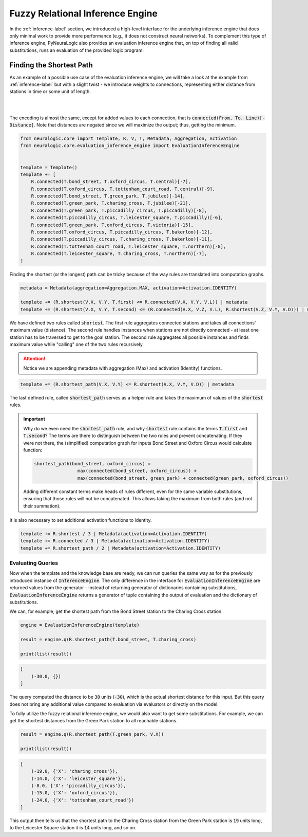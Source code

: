 Fuzzy Relational Inference Engine
=================================

In the :ref:`inference-label` section, we introduced a high-level interface for the underlying inference engine that
does only minimal work to provide more performance (e.g., it does not construct neural networks).
To complement this type of inference engine, PyNeuraLogic also provides an evaluation inference engine that, on top of
finding all valid substitutions, runs an evaluation of the provided logic program.

Finding the Shortest Path
#########################

As an example of a possible use case of the evaluation inference engine, we will take a look at the example from :ref:`inference-label` but
with a slight twist - we introduce weights to connections, representing either distance from stations in time or some unit of length.

|

.. image:: _static/weighted_london.svg
    :height: 100
    :alt: London Underground with weighted routes
    :align: center

|


The encoding is almost the same, except for added values to each connection, that is :code:`connected(From, To, Line)[-Distance]`.
Note that distances are negated since we will maximize the output; thus, getting the minimum.

.. code-block:: Python

    from neuralogic.core import Template, R, V, T, Metadata, Aggregation, Activation
    from neuralogic.core.evaluation_inference_engine import EvaluationInferenceEngine


    template = Template()
    template += [
        R.connected(T.bond_street, T.oxford_circus, T.central)[-7],
        R.connected(T.oxford_circus, T.tottenham_court_road, T.central)[-9],
        R.connected(T.bond_street, T.green_park, T.jubilee)[-14],
        R.connected(T.green_park, T.charing_cross, T.jubilee)[-21],
        R.connected(T.green_park, T.piccadilly_circus, T.piccadilly)[-8],
        R.connected(T.piccadilly_circus, T.leicester_square, T.piccadilly)[-6],
        R.connected(T.green_park, T.oxford_circus, T.victoria)[-15],
        R.connected(T.oxford_circus, T.piccadilly_circus, T.bakerloo)[-12],
        R.connected(T.piccadilly_circus, T.charing_cross, T.bakerloo)[-11],
        R.connected(T.tottenham_court_road, T.leicester_square, T.northern)[-8],
        R.connected(T.leicester_square, T.charing_cross, T.northern)[-7],
    ]


Finding the shortest (or the longest) path can be tricky because of the way rules are translated into computation graphs.

.. code-block:: Python

    metadata = Metadata(aggregation=Aggregation.MAX, activation=Activation.IDENTITY)

    template += (R.shortest(V.X, V.Y, T.first) <= R.connected(V.X, V.Y, V.L)) | metadata
    template += (R.shortest(V.X, V.Y, T.second) <= (R.connected(V.X, V.Z, V.L), R.shortest(V.Z, V.Y, V.D))) | metadata

We have defined two rules called :code:`shortest`. The first rule aggregates connected stations and takes all connections' maximum value (distance).
The second rule handles instances when stations are not directly connected - at least one station has to be traversed
to get to the goal station. The second rule aggregates all possible instances and finds maximum value while "calling" one of the two rules recursively.

.. attention::

    Notice we are appending metadata with aggregation (Max) and activation (Identity) functions.

.. code-block:: Python

    template += (R.shortest_path(V.X, V.Y) <= R.shortest(V.X, V.Y, V.D)) | metadata

The last defined rule, called :code:`shortest_path` serves as a helper rule and takes the
maximum of values of the :code:`shortest` rules.


.. important::

    Why do we even need the :code:`shortest_path` rule, and why :code:`shortest` rule contains the terms :code:`T.first` and :code:`T.second`?
    The terms are there to distinguish between the two rules and prevent concatenating. If they were not there, the
    (simplified) computation graph for inputs Bond Street and Oxford Circus would calculate function:

    .. code-block::

        shortest_path(bond_street, oxford_circus) =
                        max(connected(bond_street, oxford_circus)) +
                        max(connected(bond_street, green_park) + connected(green_park, oxford_circus))

    Adding different constant terms make heads of rules different, even for the same variable substitutions, ensuring that those rules will not be concatenated.
    This allows taking the maximum from both rules (and not their summation).


It is also necessary to set additional activation functions to identity.

.. code-block:: Python

    template += R.shortest / 3 | Metadata(activation=Activation.IDENTITY)
    template += R.connected / 3 | Metadata(activation=Activation.IDENTITY)
    template += R.shortest_path / 2 | Metadata(activation=Activation.IDENTITY)


Evaluating Queries
******************

Now when the template and the knowledge base are ready, we can run queries the same way as for the previously introduced instance of :code:`InferenceEngine`.
The only difference in the interface for :code:`EvaluationInferenceEngine` are returned values from the generator -
instead of returning generator of dictionaries containing substitutions, :code:`EvaluationInferenceEngine` returns a generator of tuple containing the output of evaluation and the dictionary of substitutions.


We can, for example, get the shortest path from the Bond Street station to the Charing Cross station.

.. code-block:: Python

    engine = EvaluationInferenceEngine(template)

    result = engine.q(R.shortest_path(T.bond_street, T.charing_cross)

    print(list(result))

.. code-block::

    [
        (-30.0, {})
    ]


The query computed the distance to be :code:`30` units (:code:`-30`), which is the actual shortest distance for this input. But this query does not bring any additional value compared to evaluation via evaluators or directly on the model.

To fully utilize the fuzzy relational inference engine, we would also want to get some substitutions. For example, we can get the shortest distances from the Green Park station to all reachable stations.

.. code-block:: Python

    result = engine.q(R.shortest_path(T.green_park, V.X))

    print(list(result))

.. code-block::

    [
        (-19.0, {'X': 'charing_cross'}),
        (-14.0, {'X': 'leicester_square'}),
        (-8.0, {'X': 'piccadilly_circus'}),
        (-15.0, {'X': 'oxford_circus'}),
        (-24.0, {'X': 'tottenham_court_road'})
    ]

This output then tells us that the shortest path to the Charing Cross station from the Green Park station is :code:`19` units long, to the Leicester Square station it is :code:`14` units long, and so on.
